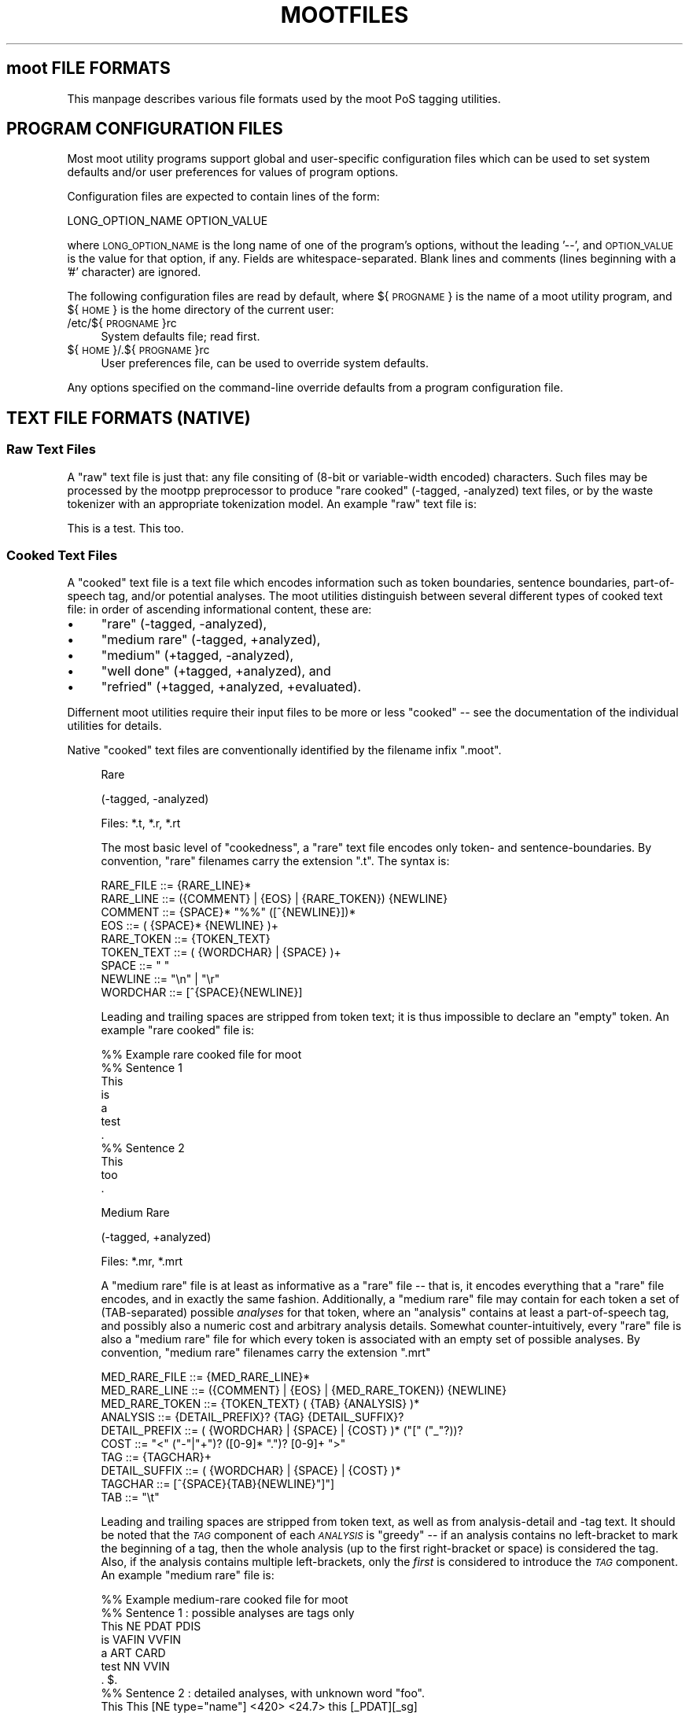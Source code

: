 .\" Automatically generated by Pod::Man 2.28 (Pod::Simple 3.29)
.\"
.\" Standard preamble:
.\" ========================================================================
.de Sp \" Vertical space (when we can't use .PP)
.if t .sp .5v
.if n .sp
..
.de Vb \" Begin verbatim text
.ft CW
.nf
.ne \\$1
..
.de Ve \" End verbatim text
.ft R
.fi
..
.\" Set up some character translations and predefined strings.  \*(-- will
.\" give an unbreakable dash, \*(PI will give pi, \*(L" will give a left
.\" double quote, and \*(R" will give a right double quote.  \*(C+ will
.\" give a nicer C++.  Capital omega is used to do unbreakable dashes and
.\" therefore won't be available.  \*(C` and \*(C' expand to `' in nroff,
.\" nothing in troff, for use with C<>.
.tr \(*W-
.ds C+ C\v'-.1v'\h'-1p'\s-2+\h'-1p'+\s0\v'.1v'\h'-1p'
.ie n \{\
.    ds -- \(*W-
.    ds PI pi
.    if (\n(.H=4u)&(1m=24u) .ds -- \(*W\h'-12u'\(*W\h'-12u'-\" diablo 10 pitch
.    if (\n(.H=4u)&(1m=20u) .ds -- \(*W\h'-12u'\(*W\h'-8u'-\"  diablo 12 pitch
.    ds L" ""
.    ds R" ""
.    ds C` ""
.    ds C' ""
'br\}
.el\{\
.    ds -- \|\(em\|
.    ds PI \(*p
.    ds L" ``
.    ds R" ''
.    ds C`
.    ds C'
'br\}
.\"
.\" Escape single quotes in literal strings from groff's Unicode transform.
.ie \n(.g .ds Aq \(aq
.el       .ds Aq '
.\"
.\" If the F register is turned on, we'll generate index entries on stderr for
.\" titles (.TH), headers (.SH), subsections (.SS), items (.Ip), and index
.\" entries marked with X<> in POD.  Of course, you'll have to process the
.\" output yourself in some meaningful fashion.
.\"
.\" Avoid warning from groff about undefined register 'F'.
.de IX
..
.nr rF 0
.if \n(.g .if rF .nr rF 1
.if (\n(rF:(\n(.g==0)) \{
.    if \nF \{
.        de IX
.        tm Index:\\$1\t\\n%\t"\\$2"
..
.        if !\nF==2 \{
.            nr % 0
.            nr F 2
.        \}
.    \}
.\}
.rr rF
.\"
.\" Accent mark definitions (@(#)ms.acc 1.5 88/02/08 SMI; from UCB 4.2).
.\" Fear.  Run.  Save yourself.  No user-serviceable parts.
.    \" fudge factors for nroff and troff
.if n \{\
.    ds #H 0
.    ds #V .8m
.    ds #F .3m
.    ds #[ \f1
.    ds #] \fP
.\}
.if t \{\
.    ds #H ((1u-(\\\\n(.fu%2u))*.13m)
.    ds #V .6m
.    ds #F 0
.    ds #[ \&
.    ds #] \&
.\}
.    \" simple accents for nroff and troff
.if n \{\
.    ds ' \&
.    ds ` \&
.    ds ^ \&
.    ds , \&
.    ds ~ ~
.    ds /
.\}
.if t \{\
.    ds ' \\k:\h'-(\\n(.wu*8/10-\*(#H)'\'\h"|\\n:u"
.    ds ` \\k:\h'-(\\n(.wu*8/10-\*(#H)'\`\h'|\\n:u'
.    ds ^ \\k:\h'-(\\n(.wu*10/11-\*(#H)'^\h'|\\n:u'
.    ds , \\k:\h'-(\\n(.wu*8/10)',\h'|\\n:u'
.    ds ~ \\k:\h'-(\\n(.wu-\*(#H-.1m)'~\h'|\\n:u'
.    ds / \\k:\h'-(\\n(.wu*8/10-\*(#H)'\z\(sl\h'|\\n:u'
.\}
.    \" troff and (daisy-wheel) nroff accents
.ds : \\k:\h'-(\\n(.wu*8/10-\*(#H+.1m+\*(#F)'\v'-\*(#V'\z.\h'.2m+\*(#F'.\h'|\\n:u'\v'\*(#V'
.ds 8 \h'\*(#H'\(*b\h'-\*(#H'
.ds o \\k:\h'-(\\n(.wu+\w'\(de'u-\*(#H)/2u'\v'-.3n'\*(#[\z\(de\v'.3n'\h'|\\n:u'\*(#]
.ds d- \h'\*(#H'\(pd\h'-\w'~'u'\v'-.25m'\f2\(hy\fP\v'.25m'\h'-\*(#H'
.ds D- D\\k:\h'-\w'D'u'\v'-.11m'\z\(hy\v'.11m'\h'|\\n:u'
.ds th \*(#[\v'.3m'\s+1I\s-1\v'-.3m'\h'-(\w'I'u*2/3)'\s-1o\s+1\*(#]
.ds Th \*(#[\s+2I\s-2\h'-\w'I'u*3/5'\v'-.3m'o\v'.3m'\*(#]
.ds ae a\h'-(\w'a'u*4/10)'e
.ds Ae A\h'-(\w'A'u*4/10)'E
.    \" corrections for vroff
.if v .ds ~ \\k:\h'-(\\n(.wu*9/10-\*(#H)'\s-2\u~\d\s+2\h'|\\n:u'
.if v .ds ^ \\k:\h'-(\\n(.wu*10/11-\*(#H)'\v'-.4m'^\v'.4m'\h'|\\n:u'
.    \" for low resolution devices (crt and lpr)
.if \n(.H>23 .if \n(.V>19 \
\{\
.    ds : e
.    ds 8 ss
.    ds o a
.    ds d- d\h'-1'\(ga
.    ds D- D\h'-1'\(hy
.    ds th \o'bp'
.    ds Th \o'LP'
.    ds ae ae
.    ds Ae AE
.\}
.rm #[ #] #H #V #F C
.\" ========================================================================
.\"
.IX Title "MOOTFILES 5"
.TH MOOTFILES 5 "2016-11-10" "moot v2.0.14-1" "moot PoS Tagger"
.\" For nroff, turn off justification.  Always turn off hyphenation; it makes
.\" way too many mistakes in technical documents.
.if n .ad l
.nh
.SH "moot FILE FORMATS"
.IX Header "moot FILE FORMATS"
This manpage describes various file formats used by the
moot PoS tagging utilities.
.SH "PROGRAM CONFIGURATION FILES"
.IX Header "PROGRAM CONFIGURATION FILES"
Most moot utility programs support global and user-specific
configuration files which can be used to set system defaults
and/or user preferences for values of program options.
.PP
Configuration files are expected to contain lines of the form:
.PP
.Vb 1
\& LONG_OPTION_NAME    OPTION_VALUE
.Ve
.PP
where \s-1LONG_OPTION_NAME\s0 is the long name of one of the
program's options, without the leading '\-\-', and
\&\s-1OPTION_VALUE\s0 is the value for that option, if any.
Fields are whitespace-separated.
Blank lines and comments (lines beginning with a '#' character)
are ignored.
.PP
The following configuration files are read by default,
where ${\s-1PROGNAME\s0} is the name of a moot utility program,
and ${\s-1HOME\s0} is the home directory of the current user:
.IP "/etc/${\s-1PROGNAME\s0}rc" 4
.IX Item "/etc/${PROGNAME}rc"
System defaults file; read first.
.IP "${\s-1HOME\s0}/.${\s-1PROGNAME\s0}rc" 4
.IX Item "${HOME}/.${PROGNAME}rc"
User preferences file, can be used to override system defaults.
.PP
Any options specified on the command-line override
defaults from a program configuration file.
.SH "TEXT FILE FORMATS (NATIVE)"
.IX Header "TEXT FILE FORMATS (NATIVE)"
.SS "Raw Text Files"
.IX Subsection "Raw Text Files"
A \*(L"raw\*(R" text file is just that: any file consiting of (8\-bit or variable-width encoded)
characters.  Such files may be processed by the mootpp
preprocessor to produce \*(L"rare cooked\*(R" (\-tagged, \-analyzed)
text files, or by the waste tokenizer with an appropriate tokenization model.
An example \*(L"raw\*(R" text file is:
.PP
.Vb 1
\& This is a test.  This too.
.Ve
.SS "Cooked Text Files"
.IX Subsection "Cooked Text Files"
A \*(L"cooked\*(R" text file is a text file which encodes information
such as token boundaries, sentence boundaries, part-of-speech tag,
and/or potential analyses.  The moot utilities distinguish between
several different types of cooked text file: in order of ascending
informational content, these are:
.IP "\(bu" 4
\&\*(L"rare\*(R" (\-tagged, \-analyzed),
.IP "\(bu" 4
\&\*(L"medium rare\*(R" (\-tagged, +analyzed),
.IP "\(bu" 4
\&\*(L"medium\*(R" (+tagged, \-analyzed),
.IP "\(bu" 4
\&\*(L"well done\*(R" (+tagged, +analyzed), and
.IP "\(bu" 4
\&\*(L"refried\*(R" (+tagged, +analyzed, +evaluated).
.PP
Differnent moot utilities require their input files to be
more or less \*(L"cooked\*(R" \*(-- see the documentation of the individual
utilities for details.
.PP
Native \*(L"cooked\*(R" text files are conventionally
identified by the filename infix \*(L".moot\*(R".
.Sp
.RS 4
Rare
.Sp
(\-tagged, \-analyzed)
.Sp
Files: *.t, *.r, *.rt
.Sp
The most basic level of \*(L"cookedness\*(R", a \*(L"rare\*(R" text file encodes
only token\- and sentence-boundaries.
By convention, \*(L"rare\*(R"
filenames carry the extension \*(L".t\*(R".  The syntax is:
.Sp
.Vb 9
\& RARE_FILE  ::= {RARE_LINE}*
\& RARE_LINE  ::= ({COMMENT} | {EOS} | {RARE_TOKEN}) {NEWLINE}
\& COMMENT    ::= {SPACE}* "%%" ([^{NEWLINE}])*
\& EOS        ::= ( {SPACE}* {NEWLINE} )+
\& RARE_TOKEN ::= {TOKEN_TEXT}
\& TOKEN_TEXT ::= ( {WORDCHAR} | {SPACE} )+
\& SPACE      ::= " "
\& NEWLINE    ::= "\en" | "\er"
\& WORDCHAR   ::= [^{SPACE}{NEWLINE}]
.Ve
.Sp
Leading and trailing spaces are stripped from token text; it is
thus impossible to declare an \*(L"empty\*(R" token.  An example
\&\*(L"rare cooked\*(R" file is:
.Sp
.Vb 7
\& %% Example rare cooked file for moot
\& %% Sentence 1
\& This
\& is
\& a
\& test
\& .
\& 
\& %% Sentence 2
\& This
\& too
\& .
.Ve
.Sp
Medium Rare
.Sp
(\-tagged, +analyzed)
.Sp
Files: *.mr, *.mrt
.Sp
A \*(L"medium rare\*(R" file is at least as informative as a \*(L"rare\*(R"
file \*(-- that is, it encodes everything that a \*(L"rare\*(R" file
encodes, and in exactly the same fashion.  Additionally,
a \*(L"medium rare\*(R" file may contain for each token a set
of (TAB-separated) possible \fIanalyses\fR for that token, where
an \*(L"analysis\*(R" contains at least a part-of-speech tag, and possibly
also a numeric cost and arbitrary analysis details.
Somewhat counter-intuitively,
every \*(L"rare\*(R" file is also a \*(L"medium rare\*(R" file for which
every token is associated with an empty set of possible analyses.
By convention, \*(L"medium rare\*(R" filenames carry the extension \*(L".mrt\*(R"
.Sp
.Vb 10
\& MED_RARE_FILE  ::= {MED_RARE_LINE}*
\& MED_RARE_LINE  ::= ({COMMENT} | {EOS} | {MED_RARE_TOKEN}) {NEWLINE}
\& MED_RARE_TOKEN ::= {TOKEN_TEXT} ( {TAB} {ANALYSIS} )*
\& ANALYSIS       ::= {DETAIL_PREFIX}? {TAG} {DETAIL_SUFFIX}?
\& DETAIL_PREFIX  ::= ( {WORDCHAR} | {SPACE} | {COST} )* ("[" ("_"?))?
\& COST           ::= "<" ("\-"|"+")? ([0\-9]* ".")? [0\-9]+ ">"
\& TAG            ::= {TAGCHAR}+
\& DETAIL_SUFFIX  ::= ( {WORDCHAR} | {SPACE} | {COST} )*
\& TAGCHAR        ::= [^{SPACE}{TAB}{NEWLINE}"]"]
\& TAB            ::= "\et"
.Ve
.Sp
Leading and trailing spaces are stripped from token text,
as well as from analysis-detail and \-tag text.  It should
be noted that the \fI\s-1TAG\s0\fR component of each \fI\s-1ANALYSIS\s0\fR
is \*(L"greedy\*(R" \*(-- if an
analysis contains no left-bracket to mark the beginning
of a tag, then the whole analysis (up to the first right-bracket
or space) is considered the tag.  Also, if the analysis
contains multiple left-brackets, only the \fIfirst\fR is
considered to introduce the \fI\s-1TAG\s0\fR component.
An example \*(L"medium rare\*(R" file is:
.Sp
.Vb 7
\& %% Example medium\-rare cooked file for moot
\& %% Sentence 1 : possible analyses are tags only
\& This   NE      PDAT    PDIS
\& is     VAFIN   VVFIN
\& a      ART     CARD
\& test   NN      VVIN
\& .      $.
\& 
\& %% Sentence 2 : detailed analyses, with unknown word "foo".
\& This   This [NE type="name"] <420>      <24.7> this [_PDAT][_sg]
\& foo
\& .      . [$.] <\-42>
.Ve
.Sp
Tokens in \*(L"medium rare\*(R" files with empty analysis sets
(i.e. \fI\s-1RARE_TOKEN\s0\fRs)
are called \*(L"unrecognized\*(R" tokens.
.Sp
Medium
.Sp
(+tagged, \-analyzed)
.Sp
Files: *.tt, *.ttt, *.m, *.mt
.Sp
A \*(L"medium\*(R" file can be understood as a \*(L"medium rare\*(R" file which
associates exactly one analysis with each token.  The tag for this
analysis is considered the \*(L"best\*(R" tag for the associated token.
By convention, \*(L"medium\*(R" filenames carry the extension \*(L".tt\*(R"
(tagger output) or \*(L".ttt\*(R" (gold standard).
.Sp
.Vb 4
\& MEDIUM_FILE    ::= {MEDIUM_LINE}*
\& MEDIUM_LINE    ::= ({COMMENT} | {EOS} | {MEDIUM_TOKEN}) {NEWLINE}
\& MEDIUM_TOKEN   ::= {TOKEN_TEXT} {TAB} {BEST_ANALYSIS}
\& BEST_ANALYSIS  ::= {ANALYSIS}
.Ve
.Sp
As before, leading and trailing spaces are stripped from
token text and analyses, and the \fI\s-1TAG\s0\fR component of each
\&\fI\s-1ANALYSIS\s0\fR is \*(L"greedy\*(R".
An example \*(L"medium\*(R" file is:
.Sp
.Vb 7
\& %% Example medium cooked file for moot
\& %% Sentence 1 : best analyses are tags only
\& This   PDAT
\& is     VVFIN
\& a      ART
\& test   NN
\& .      $.
\& 
\& %% Sentence 2 : tags embedded in detailed analyses
\& This   <24.7> this [PDAT num="sg"]
\& too    <0.0> too [ADV]
\& .      <\-42> . [$.]
.Ve
.Sp
Well Done
.Sp
(+tagged, +analyzed)
.Sp
Files: *.wd, *.wdt
.Sp
A \*(L"well done\*(R" file can be understood as the synthesis of
a \*(L"medium rare\*(R" and a \*(L"medium\*(R" file: it contains a \*(L"best\*(R"
analysis for each token (the first one), as well as a set of
\&\fIa priori\fR potential analyses analyses for that token.
By convention, \*(L"well done\*(R" filenames carry the extension \*(L".wd\*(R"
(tagger output) or \*(L".wdt\*(R" (gold standard).
.Sp
.Vb 3
\& WELL_DONE_FILE  ::= {WELL_DONE_LINE}*
\& WELL_DONE_LINE  ::= ({COMMENT} | {EOS} | {WELL_DONE_TOKEN}) {NEWLINE}
\& WELL_DONE_TOKEN ::= {TOKEN_TEXT} {TAB} {BEST_ANALYSIS} ( {TAB} {ANALYSIS} )*
.Ve
.Sp
As before, leading and trailing spaces are stripped from
token text and analyses, and the \fI\s-1TAG\s0\fR component of each
\&\fI\s-1ANALYSIS\s0\fR is \*(L"greedy\*(R".
An example \*(L"well done\*(R" file is:
.Sp
.Vb 7
\& %% Example well\-done cooked file for moot
\& %% Sentence 1 : analysis\-set tags bracketed for clarity
\& This   PDAT    [NE]    [PDAT]    [PDIS]
\& is     VVFIN   [VAFIN] [VVFIN]
\& a      ART     [ART]   [CARD]
\& test   NN      [NN]    [VVFIN]
\& .      $.      [$.]
\& 
\& %% Sentence 2 : analysis\-tags embedded in complete analyses
\& This   PDAT    [NE type="last"] This <420>  [PDAT num="sg"] this <24.7>
\& too    ADV     [ADV] too <0.0>
\& .      $.      [$.] . <\-42>
.Ve
.Sp
Refried
.Sp
(+tagged, +analyzed, +evaluated)
.Sp
A \*(L"refried\*(R" file is basically the synthesis of a pair of
\&\*(L"medium\*(R" or \*(L"well done\*(R" files.  \*(L"Refried\*(R" files can be
created by the \fImooteval\fR program from a pair of
parallel cooked files.  Each line of a \*(L"refried\*(R" file
contains an status code, and a pair of \*(L"well-done\*(R" style token
analyses separated by tabs and a single slash '/'.
.Sp
.Vb 10
\& REFRIED_FILE     ::= {REFRIED_LINE}*
\& REFRIED_LINE     ::= ( {COMMENT} | {EOS} | {REFRIED_TOKEN} ) {NEWLINE}
\& REFRIED_TOKEN    ::= {STATUS_CODE} {TAB} {REFRIED_SOURCES}
\& REFRIED_SOURCES  ::= {WELL_DONE_TOKEN} {TAB} "/" {TAB} {WELL_DONE_TOKEN}
\& STATUS_CODE      ::= {BASIC_FLAGS} ":" {FILE1_FLAGS} ":" {FILE2_FLAGS}
\& BASIC_FLAGS      ::= {TOKMATCH_FLAG} {BESTMATCH_FLAG}
\& TOKMATCH_FLAG    ::= "\-" | "t"
\& BESTMATCH_FLAG   ::= "\-" | "b"
\& FILE1_FLAGS      ::= {FILE_FLAGS}
\& FILE2_FLAGS      ::= {FILE_FLAGS}
\& FILE_FLAGS       ::= {EMPTY_FLAG} {IMPOSSIBLE_FLAG} {XIMPOSSIBLE_FLAG}
\& EMPTY_FLAG       ::= "\-" | "e"
\& IMPOSSIBLE_FLAG  ::= "\-" | "i"
\& XIMPOSSIBLE_FLAG ::= "\-" | "x"
.Ve
.Sp
As before, leading and trailing spaces are stripped from
token text and analyses, and the \fI\s-1TAG\s0\fR component of each
\&\fI\s-1ANALYSIS\s0\fR is \*(L"greedy\*(R".
.Sp
The \s-1STATUS_CODE\s0 component of each \s-1REFRIED_TOKEN\s0 encodes a
number of flags concerning which part (if any) of the
tokens compared did not match.  The general convention
is use of a '\-' character to indicate that the compared
tokens matched (or at least were compatible).
.IP "\s-1TOKMATCH_FLAG\s0" 4
.IX Item "TOKMATCH_FLAG"
\&'\-' if token text components matched, otherwise 't'.
.IP "\s-1BESTMATCH_FLAG\s0" 4
.IX Item "BESTMATCH_FLAG"
\&'\-' if best-tag components matched, otherwise 'b'.
.IP "\s-1EMPTY_FLAG\s0" 4
.IX Item "EMPTY_FLAG"
\&'\-' if token \s-1ANALYSES\s0 were non-empty (for the given file), otherwise 'e'.
.IP "\s-1IMPOSSIBLE_FLAG\s0" 4
.IX Item "IMPOSSIBLE_FLAG"
\&'\-' if token \s-1ANALYSES\s0 included token \s-1BESTTAG \s0(for the corresponding file), otherwise 'i'.
.IP "\s-1XIMPOSSIBLE_FLAG\s0" 4
.IX Item "XIMPOSSIBLE_FLAG"
\&'\-' if token \s-1ANALYSES\s0 included token \s-1BESTTAG\s0 for the \fBother\fR file, otherwise 'x'.
.RE
.RS 4
.Sp
An example \*(L"refried\*(R" file is:
.Sp
.Vb 8
\& %% Example refried file for moot
\& %% FLAGS       TOK1    TOK1TAG1 ...            /       TOK2    TOK2TAG1 ...
\& %%\-\-\-\-\-\-\-\-\-\-\-\-\-\-\-\-\-\-\-\-\-\-\-\-\-\-\-\-\-\-\-\-\-\-\-\-\-\-\-\-\-\-\-\-\-\-\-\-\-\-\-\-\-\-\-\-\-\-\-\-\-\-\-\-\-\-\-\-\-\-\-\-\-\-\-\-\-\-\-\-\-\-\-\-
\& t\-:\-\-\-:\-\-\-     Dis     PDAT    [PDAT]  [PDIS]  /       This    PDAT    [PDAT]  [PDIS]
\& \-b:\-\-\-:\-\-\-     is      VAFIN   [VAFIN] [VVFIN] /       is      VVFIN   [VAFIN] [VVFIN]
\& \-\-:e\-\-:\-\-\-     a       ART     /       a       ART     [ART]   [CARD]
\& \-b:\-i\-:\-\-\-     test    NN      [VVFIN] /       test    VVFIN   [NN]    [VVFIN]
\& \-\-:\-\-\-:\-\-\-     .       $.      [$.]    /       .       $.      [$.]
\& 
\& \-b:\-\-x:\-\-\-     This    PDAT    [PDAT]  /       This    PDIS    [PDAT]  [PDIS]
\& \-\-:\-\-\-:\-ix     too     ADV     [ADV]   [PTKA]  /       too     ADV     [CONJ]
\& \-\-:\-\-\-:e\-\-     .       $.      [$.]    /       .       $.
.Ve
.Sp
Re-formatting for better human readabilty produces:
.Sp
.Vb 8
\& %% Example refried file for moot
\& %% FLAGS       TOK1    TOK1TAG1 ...            /       TOK2    TOK2TAG1 ...
\& %%\-\-\-\-\-\-\-\-\-\-\-\-\-\-\-\-\-\-\-\-\-\-\-\-\-\-\-\-\-\-\-\-\-\-\-\-\-\-\-\-\-\-\-\-\-\-\-\-\-\-\-\-\-\-\-\-\-\-\-\-\-\-\-\-\-\-\-\-\-\-\-\-\-\-\-\-\-\-\-\-\-\-\-\-
\& t\-:\-\-\-:\-\-\-     Dis     PDAT    [PDAT]  [PDIS]  /       This    PDAT    [PDAT]  [PDIS]
\& \-b:\-\-\-:\-\-\-     is      VAFIN   [VAFIN] [VVFIN] /       is      VVFIN   [VAFIN] [VVFIN]
\& \-\-:e\-\-:\-\-\-     a       ART                     /       a       ART     [ART]   [CARD]
\& \-b:\-i\-:\-\-\-     test    NN      [VVFIN]         /       test    VVFIN   [NN]    [VVFIN]
\& \-\-:\-\-\-:\-\-\-     .       $.      [$.]            /       .       $.      [$.]
\& 
\& \-b:\-\-x:\-\-\-     This    PDAT    [PDAT]          /       This    PDIS    [PDAT]  [PDIS]
\& \-\-:\-\-\-:\-ix     too     ADV     [ADV]   [PTKA]  /       too     ADV     [CONJ]
\& \-\-:\-\-\-:e\-\-     .       $.      [$.]            /       .       $.
.Ve
.RE
.SH "XML FILE FORMATS"
.IX Header "XML FILE FORMATS"
moot currently uses the (extremely cool and amazingly fast)
Expat \s-1XML\s0 parser library by James Clark for incremental
processing of \s-1XML\s0 documents, (a previous implementation
used libxml2 (also extremely cool but not quite as amazingly fast as expat),
but the moot libxml2 support is no longer maintained, and is disabled
by default), as well as output recoding
using librecode by Franc\*,ois Pinard.  Both expat and
librecode support are compile-time options \*(-- check
the contents of 'mootConfig.h' to see whether they
are enabled on your system.
.PP
When working with \*(L"cooked\*(R" \s-1XML \s0(see below), it is
critical to remember that the moot internal processing
routines \fBalways\fR receive token and PoS-tag text encoded
in \s-1UTF\-8, \s0\fIregardless\fR of the document encoding.
This is of particular importance when converting
from native to \s-1XML\s0 format i.e. with 'mootchurn'
\&\*(-- it is highly reccommended that you use the 'recode'
command-line utility (distributed with 'librecode')
to ensure that your native text data
is true \s-1UTF\-8\s0 before passing it to 'mootchurn' for \s-1XML\s0
output.
.PP
Similarly, \s-1HMM\s0 model data (see \*(L"\s-1HMM MODEL FILE FORMATS\*(R"\s0)
\&\fBmust\fR be \s-1UTF\-8\s0 encoded for
tagging in \s-1XML\s0 mode.  There is currently no way to
directly convert the encoding of a binary model file,
but text model files can be converted with the 'recode'
command-line utility.
.PP
Future implementations might use locale
information to (partially) automate the recoding process.
If all of your data (training corpus, test corpus,
and runtime corpora) are parsed in \s-1XML\s0 mode,
none of the above should present a problem.
.PP
\&\s-1XML\s0 files are identified by the filename infix '.xml'.
.SS "Raw \s-1XML\s0 Files"
.IX Subsection "Raw XML Files"
A \*(L"raw\*(R" \s-1XML\s0 file is just like a \*(L"raw\*(R" text file.  The
\&'mootpp' program supports rudimentary recognition and
removal of (SG|HT|X)ML markup.
.SS "Cooked \s-1XML\s0 Files"
.IX Subsection "Cooked XML Files"
As of version 2.0.0, the moot utilities
support \*(L"cooked\*(R" \s-1XML\s0 files, in addition to the native
text format(s).  See \*(L"Cooked Text Files\*(R" above for
more details on the native formats and the
information content corresponding to the various
subtypes.
.PP
All \*(L"cooked\*(R" \s-1XML\s0 formats share the same structure (much
as the \*(L"cooked\*(R" text formats are defined in terms of
one another).  The preliminary syntax (subject to change
without notice) is:
.PP
.Vb 10
\& COOKED_XML_FILE    ::= {XML_DECL}? {XML_CONTENT}*
\& XML_DECL           ::= "<?xml " ... "?>"
\& XML_CONTENT        ::= {XML_EOS} | {XML_RAW} | {XML_TOKEN}
\& XML_EOS            ::= "<eos/>"
\& XML_RAW            ::= ...
\& XML_TOKEN          ::= "<token>" {XML_TOKEN_CONTENT} "</token>"
\& XML_TOKEN_CONTENT  ::= ({XML_TOKEN_TEXT}
\&                         | {XML_TOKEN_ANALYSIS}
\&                         | {XML_TOKEN_BESTTAG}
\&                         | {XML_RAW})*
\& XML_TOKEN_TEXT     ::= "<text>" {TOKEN_TEXT} "</text>"
\& XML_TOKEN_BESTTAG  ::= "<moot.tag>" {TOKEN_BESTTAG} "</moot.tag>"
\& XML_TOKEN_ANALYSIS ::= \*(Aq<analysis pos="\*(Aq {ANALYSIS_TAG} \*(Aq">\*(Aq {ANALYSIS_DETAILS} "</analysis>"
\& ANALYSIS_DETAILS   ::= {XML_RAW}*
.Ve
.PP
The document structure is thus expected to be something like
the following (in a bastard notation born of \s-1BNF\s0 and XPath):
.PP
.Vb 5
\& SENTENCE_BOUNDARY  ::= //eos                            # really only end\-elts
\& TOKEN_TEXT         ::= //token//text/text()             # should be accurate
\& ANALYIS_TAG        ::= //token//analysis/@pos           # uses attribute value (not full node)
\& ANALYSIS_DETAILS   ::= //token//analysis/text()         # buggy \-\- actually ignored!
\& TOKEN_BESTTAG      ::= //token//moot.tag[last()]/text() # should be accurate
.Ve
.PP
Contact the author if you need any of the following done:
.IP "\s-1TODO\s0" 4
.IX Item "TODO"
Pull up literal element name parameters from TokenReaderExpat
to user-level.
.IP "\s-1TODO\s0" 4
.IX Item "TODO"
Add a \s-1DTD\s0 for the default \s-1XML\s0 format to the distribution.
.PP
An example \*(L"cooked\*(R" \s-1XML\s0 document is the following:
.PP
.Vb 10
\& <?xml version="1.0"?>
\& <doc>
\&  <!\-\- Sentence\-1 : Well Done, Medium, and Medium Rare \-\->
\&  <token>
\&    <!\-\- A \*(Aqwell done\*(Aq token with minimal structure \-\->
\&    <text>This</text>
\&    <moot.tag>PDAT</moot.tag>
\&    <analysis pos="NE"/>
\&    <analysis pos="NN"/>
\&    <analysis pos="PDAT"/>
\&    <analysis pos="PDS"/>
\&  </token>
\&  <token>
\&    <!\-\- A \*(Aqwell done\*(Aq token with extra structure \-\->
\&    <text>is</text>
\&    <extraneous.element>
\&      <analysis pos="VAFIN"/>
\&      <moot.tag>VVFIN</moot.tag>
\&      <analysis pos="VVFIN"/>
\&    </extraneous.element>
\&  </token>
\&  <token>
\&    <!\-\- Yet another \*(Aqwell done\*(Aq token  \-\->
\&    <text>a</text>
\&    <other_extraneous_element>
\&      <analysis pos="ART"/>
\&    </other_extraneous_element>
\&    <moot.tag>ART</moot.tag>
\&  </token>
\&  <token>
\&    <!\-\- A \*(Aqmedium\*(Aq token \-\->
\&    <text>Test</text>
\&    <moot.tag>NN</moot.tag>
\&  </token>
\&  <token>
\&    <!\-\- A \*(AqMedium Rare\*(Aq token \-\->
\&    <text>.</text>
\&    <analysis pos="$."/>
\&  </token>
\&  <eos/>
\&  <!\-\- Sentence\-2 : Rare tokens only \-\->
\&  <token><text>This</text></token>
\&  <token><text>too</text></token>
\&  <token><text>.</text></token>
\&  <eos/>
\& </doc>
.Ve
.SS "I/O Format Flags"
.IX Subsection "I/O Format Flags"
Several moot utilities are capable of processing input
in a number of different formats, typically specified
by '\-\-input\-format' (\-I) and '\-\-output\-format' (\-O) command-line options
The following list briefly describes the (case-insensitive)
format flags which may occur as individual elements of the
comma-separated list passed as an argument to these format options.
Each format flag may be preceeded by an exclamation point \*(L"!\*(R" to indicate
the negation of the respective format property.
Note that at the current time, not all formats support
all available flags.
.PP
If no format flags are specified by the user, the
moot utilities will attempt to guess an appropriate
format based on the filename and on the requirements
for the particular utility in question.
.IP "Basic Flags" 4
.IX Item "Basic Flags"
.RS 4
.PD 0
.IP "None" 4
.IX Item "None"
.PD
No flags at all.
This should never really happen at runtime,
and should cause a default format to be assumed
and/or an appropriate format to be guessed from
the relevant filename(s).
.IP "Null" 4
.IX Item "Null"
If you specify 'null' as an output format,
no output will actually be written
(useful for testing and benchmarking the input layer).
.IP "Unknown" 4
.IX Item "Unknown"
Unknown format.
This should never ever happen,
and should cause a reversion to some default format.
.IP "Native" 4
.IX Item "Native"
Specifies native text format I/O, as opposed to \s-1XML.\s0
.IP "\s-1XML\s0" 4
.IX Item "XML"
Specifies \s-1XML\s0 format I/O, as opposed to a native text format.
.IP "Pretty" 4
.IX Item "Pretty"
Beautified \s-1XML\s0 format.
Useful for human-readable \s-1XML\s0 output.
Not all \s-1XML I/O\s0 modes support cosmetic surgery.
.IP "Conserve" 4
.IX Item "Conserve"
Conservative \s-1XML\s0 format: attempt to preserve as
much of the input document structure as possible.
Only meaningful if both \s-1XML\s0 input and \s-1XML\s0 output
are requested.
.IP "Text" 4
.IX Item "Text"
Read/write token text (all formats).
.IP "Analyzed" 4
.IX Item "Analyzed"
Read/write token analyses ('medium rare' or 'well done' formats only).
.IP "Tagged" 4
.IX Item "Tagged"
Read/write 'best tags' ('medium' or 'well done' formats only).
.IP "Location" 4
.IX Item "Location"
Read/write token locations as logical pairs (\s-1BYTE_OFFSET,BYTE_LENGTH\s0)
from/to the input stream as the first non-tag analysis.
Useful if you need to refer back to earlier stages of a token processing pipeline.
.IP "Cost" 4
.IX Item "Cost"
Read/write analysis \*(L"costs\*(R" from/to analysis "<\fI\s-1NUMBER\s0\fR>" suffixes.
This flag may be set by default in future versions.
.IP "Pruned" 4
.IX Item "Pruned"
For 'well done' formats, ignore analyses which do
not correspond to the 'best' tag.
.IP "Trace" 4
.IX Item "Trace"
If set as an output format flag, causes a verbose dump of the Viterbi trellis
to be spliced into every tagged sentence as post-token comments.
Does nothing as an input flag (yet).
Implies \*(L"Flush\*(R".
.IP "Predict" 4
.IX Item "Predict"
If set as an output flag, cases a verbose dump of Viterbi trellis-based predictions
to be spliced into every tagged sentence as post-token comments.
Does nothing as an input flag (yet).
Implies both \*(L"Trace\*(R" and \*(L"Flush\*(R".
.IP "Flush" 4
.IX Item "Flush"
If set as an output flag, causes the underlying output stream to be implicitly flushed after
each write operation.
Currently only meaningful for native output mode.
Does nothing as an input flag (yet).
.RE
.RS 4
.RE
.IP "Compound Flags" 4
.IX Item "Compound Flags"
.RS 4
.PD 0
.IP "Rare" 4
.IX Item "Rare"
.IP "R" 4
.IX Item "R"
.PD
Alias for 'Text'.
.IP "MediumRare" 4
.IX Item "MediumRare"
.PD 0
.IP "\s-1MR\s0" 4
.IX Item "MR"
.PD
Alias for 'Text,Analyzed'.
.IP "Medium" 4
.IX Item "Medium"
.PD 0
.IP "M" 4
.IX Item "M"
.PD
Alias for 'Text,Tagged'.
.IP "WellDone" 4
.IX Item "WellDone"
.PD 0
.IP "\s-1WD\s0" 4
.IX Item "WD"
.PD
Alias for 'Text,Tagged,Analyzed'
.RE
.RS 4
.RE
.IP "Examples" 4
.IX Item "Examples"
.RS 4
.PD 0
.IP "\(bu" 4
.PD
Read input as native rare text (tokens only), write output as
medium (best-tagged) native text:
.Sp
.Vb 1
\& moot \-\-input\-format=native,text \-\-output\-format=native,text,tagged
.Ve
.Sp
Same thing, only shorter:
.Sp
.Vb 1
\& moot \-\-input\-format=rare \-\-output\-format=medium
.Ve
.Sp
Same thing, even shorter:
.Sp
.Vb 1
\& moot \-Ir \-Om
.Ve
.Sp
Same thing, using filename conventions:
.Sp
.Vb 1
\& moot input.moot.t \-o output.moot.tt
.Ve
.IP "\(bu" 4
Read medium rare (pre-analyzed) \s-1XML,\s0 write well-done native text:
.Sp
.Vb 1
\& moot \-I xml,mediumrare \-O native,welldone
.Ve
.Sp
Same thing, using filename conventions:
.Sp
.Vb 1
\& moot input.mr.xml \-o output.wd.moot
.Ve
.RE
.RS 4
.RE
.SH "HMM MODEL FILE FORMATS"
.IX Header "HMM MODEL FILE FORMATS"
The \fImoothmm\fR\|(1) program can use either text\- or native
binary-format model files, which encode raw frequency counts
(text model files), or probability tables and compile-time
flags for the Hidden Markov Model (binary model files),
respectively.
.SS "Text Models"
.IX Subsection "Text Models"
A \*(L"Text Model\*(R" is completely specified by
up to four files: a lexical freqency file (*.lex), an n\-gram frequency
file (*.123), an optional lexical-class frequency file (*.clx),
and an optional surface/typographical heuristic `flavor' rule file (*.fla).
.PP
When specifiying a text model name to a moot utility program,
you may specify the model name as \fI\s-1TMODEL\s0\fR in order to use the
files \fI\s-1TMODEL\s0\fR.lex , \fI\s-1TMODEL\s0\fR.123 , \fI\s-1TMODEL\s0\fR.clx , and \fI\s-1TMODEL\s0\fR.fla
(if present).  Otherwise, you may specifiy a composite model name as
a comma-separated list of the individual component filenames:
\&\fImylex.lex,myngrams.123,myclasses.clx,myclasses.fla\fR.  Any positional field
in the specification may be left blank to omit loading the associated data;
e.g. to omit lexical classes but include flavor definitions, you can
specify a model as \fImylex.lex,myngrams.123,,myclasses.fla\fR.
.Sp
.RS 4
\&\fBLexical Frequency Files\fR
.Sp
Lexical frequency files store raw frequencies for known tokens
and (token,tag) pairs.  The format use is ca. 99.998% compatible
with that generated by the \fItnt\-para\fR\|(1) program:
.Sp
.Vb 10
\& LEX_FILE    ::= ({COMMENT} | {BLANK_LINE} | {LEX_ENTRY})*
\& COMMENT     ::= {SPACE}* "%%" ([^{NEWLINE}])*  {NEWLINE}
\& BLANK_LINE  ::= {SPACE}* {NEWLINE}
\& LEX_ENTRY   ::= {TOKEN_TEXT} {TAB} {TOKEN_TOTAL} ( {TAB} {TAG_COUNT} )*
\& TAG_COUNT   ::= {TAG_TEXT} {TAB} {TOK_TAG_CT}
\& TOKEN_TOTAL ::= {COUNT}
\& TOK_TAG_CT  ::= {COUNT}
\& TOKEN_TEXT  ::= {STRING} | {SPECIAL_TOK}
\& TAG_TEXT    ::= {STRING}
\& STRING      ::= ( [^{TAB}{NEWLINE}] )+
\& COUNT       ::=  ("\-"|"+")? ([0\-9]* ".")? [0\-9]+
\& NEWLINE     ::= "\en" | "\er"
\& TAB         ::= "\et"
\& SPECIAL_TOK ::= "@UNKNOWN"
\&                 | {FLAVOR_LABEL}
.Ve
.Sp
Leading and trailing spaces are stripped from token
and tag text.
.Sp
The special tokens whose text conventionally begins with an '@' character
declare counts for special pseudo-tokens.  In particular,
the entry for \fB\f(CB@UNKNOWN\fB\fR \*(-- if it exists \*(-- declares
frequency counts to be used when no other training
data is available (i.e. for alphabetic tokens which did not occur in the
training corpus).
.Sp
Other known pseudo-tokens represent training counts to use
for unknown tokens which match one of the model's typographical
classification rules.  The entries are identified in the lexical frequency
file by the flavor's label (e.g. \*(L"@CARD\*(R", \*(L"@CARDSEPS\*(R", \*(L"@CARDPUNCT\*(R",
or \*(L"@CARDSUFFIX\*(R" for the default built-in flavor rules).
See \*(L"Flavor Definition Files\*(R" for details on the typographical classification heuristics
supported by moot.
.Sp
An example lexical frequency file is:
.Sp
.Vb 7
\& %% Example lexical frequency file
\& This   4       PDAT    4
\& is     1.0     VVFIN   0.7     VAFIN   0.3
\& a      365     ART     350     CARD    5
\& test   1       NN      0.5     VVFIN   0.5
\& too    1       ADV     1
\& .      42      $.      42
.Ve
.Sp
\&\fBNgram Frequency Files\fR
.Sp
An n\-gram frequency file stores raw frequency counts for
uni\-, bi\-, and tri-grams.  An n\-gram file may be in either
\&\*(L"long\*(R" or \*(L"short\*(R" format, both of which are compatible
with the respective formats produced by the \fItnt\-para\fR\|(1)
program:
.Sp
.Vb 12
\& NGRAM_FILE  ::= ({COMMENT} | {BLANK_LINE} | {NGRAM_ENTRY})*
\& COMMENT     ::= {SPACE}* "%%" ([^{NEWLINE}])*  {NEWLINE}
\& BLANK_LINE  ::= {SPACE}* {NEWLINE}
\& NGRAM_ENTRY ::= {UNIGRAM} | {BIGRAM} | {TRIGRAM}
\& UNIGRAM     ::= {TAG} {TAB} {COUNT}
\& BIGRAM      ::= {TAG} {TAB} {TAG} {TAB} {COUNT}
\& TRIGRAM     ::= {TAG} {TAB} {TAG} {TAB} {TAG} {TAB} {COUNT}
\& TAG         ::= EOS_TAG | ( [^{TAB}{NEWLINE}] )*
\& EOS_TAG     ::= "_\|_$"
\& COUNT       ::=  ("\-"|"+")? ([0\-9]* ".")? [0\-9]+
\& NEWLINE     ::= "\en" | "\er"
\& TAB         ::= "\et"
.Ve
.Sp
Leading and trailing spaces are stripped from tags.
An empty \fI\s-1TAG\s0\fR component is populated with the tag
in the corresponding position from the last n\-gram
parsed \*(-- exhaustive use of this feature produces
\&\*(L"short\*(R" format n\-gram files.  Non-use of this feature
produces \*(L"long\*(R" format n\-gram files.
.Sp
An example \*(L"long\*(R" format n\-gram file is:
.Sp
.Vb 10
\& %% Example n\-gram frequency file in "long" format
\& _\|_$    2
\& _\|_$    PDAT    2
\& _\|_$    PDAT    VVFIN   1
\& _\|_$    PDAT    ADV     1
\& ADV    1
\& ADV    $.      1
\& ADV    $.      _\|_$     1
\& ART    1
\& ART    NN      1
\& ART    NN      $.      1
\& PDAT   2
\& PDAT   VVFIN   1
\& PDAT   VVFIN   ART     1
\& PDAT   ADV     1
\& PDAT   ADV     $.      1
\& VVFIN  1
\& VVFIN  ART     1
\& VVFIN  ART     NN      1
\& NN     1
\& NN     $.      1
\& NN     $.      _\|_$     1
.Ve
.Sp
The same data in \*(L"short\*(R" format:
.Sp
.Vb 10
\& %% Example n\-gram frequency file in "short" format
\& _\|_$    2
\&        PDAT    2
\&                VVFIN   1
\&                ADV     1
\& ADV    1
\&        $.      1
\&                _\|_$     1
\& ART    1
\&                1
\&                $.      1
\& PDAT   2
\&        VVFIN   1
\&                ART     1
\&        ADV     1
\&                $.      1
\& VVFIN  1
\&        ART     1
\&                NN      1
\& NN     1
\&        $.      1
\&                _\|_$     1
.Ve
.Sp
\&\fBLexical-Class Frequency Files\fR
.Sp
Lexical-class frequency files store raw frequencies for known
lexical classes (read \*(L"sets of possible part-of-speech tags\*(R")
and (class,tag) pairs.  The format is a direct extension
of the format for lexical frequency files
(see \*(L"Lexical Frequency Files\*(R", above):
.Sp
.Vb 4
\& CLASS_FILE  ::= ({COMMENT} | {BLANK_LINE} | {CLASS_ENTRY})*
\& CLASS_ENTRY ::= {CLASS_ELTS} {TAB} {CLASS_TOTAL} ( {TAB} {TAG_COUNT} )*
\& CLASS_ELTS  ::= ( {CLASS_TAG} {SPACE} )*
\& CLASS_TAG   ::= ( [^{SPACE}{TAB}{NEWLINE}] )+
.Ve
.Sp
As for lexical frequency files, leading and trailing whitespaces
are stripped from class and tag text.
.Sp
The \fI\s-1CLASS_ELTS\s0\fR component specifies a (space-separated) list
of tags belonging to the lexical class.  All other (tab-separated)
fields are as for a lexical frequency file.
.Sp
A pair (\s-1CLASS,TAG\s0) such that \s-1TAG\s0 is not an element of \s-1CLASS\s0
is called an \*(L"contradictory pair\*(R" or an \*(L"impossible pair\*(R".
It is not required that the the tags in the \fI\s-1TAG_COUNT\s0\fR
components of a \fI\s-1CLASS_ENTRY\s0\fR are \*(L"possible\*(R" in this sense,
although it certainly helps if this is the case.
.Sp
An example lexical class frequency file is:
.Sp
.Vb 7
\& %% Example lexical frequency file
\& PDAT NE        4       PDAT    4
\& VVFIN VAFIN    1.0     VVFIN   0.7     VAFIN   0.3
\& ART CARD       365     ART     350     CARD    5
\& NN VVFIN       1       NN      0.5     VVFIN   0.5
\& ADV            1       ADV     1
\& $.             42      $.      42
.Ve
.Sp
\&\fBFlavor Definition Files\fR
.Sp
A flavor definition file stores heuristic rules for
surface-typographical classification of otherwise unknown
tokens via the \*(C+ \f(CW\*(C`mootTaster\*(C'\fR \s-1API.\s0
The syntax for flavor definition files is:
.Sp
.Vb 11
\& FLAVOR_FILE   ::= ({COMMENT} | {NOTAB_LINE} | {CONTENT_LINE})*
\& COMMENT       ::= "%%" ([^{NEWLINE}])* {NEWLINE}
\& NOTAB_LINE    ::= ([^{TAB}])*
\& CONTENT_LINE  ::= {DEFAULT_LINE} | {FLAVOR_RULE}
\& DEFAULT_LINE  ::= "DEFAULT" {TAB} {DEFAULT_LABEL}
\& DEFAULT_LABEL ::= {LABEL}
\& FLAVOR_RULE   ::= {LABEL} {TAB} {REGEX}
\& NEWLINE       ::= "\en"
\& TAB           ::= "\et"
\& LABEL         ::= [^\et\er\en]*
\& REGEX         ::= [^\er\er\en]+
.Ve
.Sp
Content lines are those non-comment lines containing at least one
\&\s-1TAB\s0 character.  A content line may define a default label \fI\s-1DEFAULT_LABEL\s0\fR
for the classifier (if unspecified, the default label defaults to the empty string),
or an explicit classification rule.  Each explicit classification rule has
a label \fI\s-1LABEL\s0\fR as well as an associated \s-1POSIX.2\s0 regular expression \fI\s-1REGEX\s0\fR (see \fIregex\fR\|(7)).
By convention, flavor \fI\s-1LABEL\s0\fR values begin with \*(L"@\*(R" and otherwise
contain only upper-case \s-1ASCII\s0 characters, but thse conventions are currently
not enforced.  Flavor definitions are used by the runtime tagger to obtain
lexical probability estimates for otherwise unknown input tokens in the following
manner:
.IP "\(bu" 4
If the token's input text literally matches an entry in the
lexical frequency file, the probabilities
estimated from that entry are used.
.IP "\(bu" 4
Otherwise, if the runtime tagger has flavor-based classification enabled,
each \fI\s-1FLAVOR_RULE\s0\fR is inspected in the order in which it appears
in the flavor definition file.  If the token's text matches the regular
expression associated with the rule, lexical probabilities are estimated
from the lexical entry associated with the rule's \fI\s-1LABEL\s0\fR.  Only the first
matching flavor rule determines which lexical probabilities are used if this
clause obtains.
.IP "\(bu" 4
Otherwise, if flavors are disabled or no flavor rules match but lexical class frequencies
are available, then
lexical class probabilities from the lexical-class frequency file
for the token's lexical class are used.
.IP "\(bu" 4
Otherwise, probabilities for unknown tokens are estimated
using the \fB\f(CB@UNKNOWN\fB\fR entry of the lexical frequency file.
.RE
.RS 4
.Sp
If no flavor definition file is specified, moot uses a built-in set of
classification heuristics equivalent to the following flavor definition file:
.Sp
.Vb 8
\& %% Flavor definition file for moot
\& %%   LC_CTYPE=UTF\-8
\& @ALPHA         ^[^0\-9]
\& @CARD          ^([0\-9]+)$
\& @CARDPUNCT     ^([0\-9]+)([,\e.\e\-])$
\& @CARDSEPS      ^([0\-9])([0\-9,\e.\e\-]+)$
\& @CARDSUFFIX    ^([0\-9])([0\-9,\e.\e\-]*)([^0\-9,\e.\e\-])(.{0,3})$
\& DEFAULT        @ALPHA
.Ve
.Sp
Note that the process locale settings (see \fIlocale\fR\|(1), \fIsetlocale\fR\|(3), \fIlocale\fR\|(7)) \*(--
in particular the value of \f(CW\*(C`LC_CTYPE\*(C'\fR \*(-- can and do influence the behavior of the regular
expression matching engine.  The command-line moot utilities initialize the locale according to
the user's environment variables on start-up.  Expect the unexpected if your runtime locale
settings differ from those used when training the model, however.  For reference, the
value of \s-1LC_CTYPE\s0 at training time is written as a comment to the flavor definition
files produced by mootrain, but this comment in and of itself has \fBno effect\fR on the
operation of the runtime tagger; the user is responsible for ensuring that his or her
locale settings are compatible with those expected by the model.
.Sp
The program \fImoottaste\fR\|(1) can be used to test and debug flavor definition files.
.RE
.SS "\s-1HMM\s0 Binary Model Files"
.IX Subsection "HMM Binary Model Files"
A \*(L"Binary Model\*(R" \fI\s-1BINMODEL\s0\fR is a (compressed) binary format
file storing a compiled Hidden Markov Model (probabilities
and constants).  It is completely
specified by its filename \fI\s-1BINMODEL\s0\fR.
By convention, \s-1HMM\s0 binary model files carry the suffix
\&\*(L".hmm\*(R".
.PP
When specifying an \s-1HMM\s0 model file,
note that the existence of a file \fI\s-1BINMODEL\s0\fR overrides
any text models which might exists in files
\&\fI\s-1BINMODEL\s0\fR.lex , \fI\s-1BINMODEL\s0\fR.123 , \fI\s-1BINMODEL\s0\fR.clx.
Use of a conventional suffix (such as \*(L".hmm\*(R") to identify binary models
eliminates such problems, since \fI\s-1MODEL\s0\fR.hmm will \fBnot\fR clash
with a text model \fI\s-1MODEL\s0\fR.lex, ...
.SS "\s-1HMM\s0 Dumps"
.IX Subsection "HMM Dumps"
An \s-1HMM\s0 dump is a plain text file containing all the
information stored in a compiled \s-1HMM. \s0 The format exists
solely for purposes of debugging.
.SH "ACKNOWLEDGEMENTS"
.IX Header "ACKNOWLEDGEMENTS"
Development of this package was supported by the project
\&'Kollokationen im Wo\*:rterbuch'
( \*(L"collocations in the dictionary\*(R", http://www.bbaw.de/forschung/kollokationen )
in association with the project
\&'Digitales Wo\*:rterbuch der deutschen Sprache des 20. Jahrhunderts (\s-1DWDS\s0)'
( \*(L"digital dictionary of the German language of the 20th century\*(R", http://www.dwds.de )
at the Berlin-Brandenburgische Akademie der Wissenschaften ( http://www.bbaw.de )
with funding from
the Alexander von Humboldt Stiftung ( http://www.avh.de )
and from the Zukunftsinvestitionsprogramm of the
German federal government.
.PP
I am grateful to Christiane Fellbaum, Alexander Geyken,
Gerald Neumann, Edmund Pohl, Alexey Sokirko, and others
for offering useful insights in the course of development
of this package.
.PP
Thomas Hanneforth wrote and maintains the libFSM \*(C+ library
for finite-state device operations used in the
development of the class-based \s-1HMM\s0 tagger / disambiguator.
Alexander Geyken and Thomas Hanneforth developed the
rule-based morphological analysis system for German
which was used in the development of the
class-based \s-1HMM\s0 tagger / disambiguator.
.SH "AUTHOR"
.IX Header "AUTHOR"
Bryan Jurish <moocow@cpan.org>
.SH "SEE ALSO"
.IX Header "SEE ALSO"
mootutils
